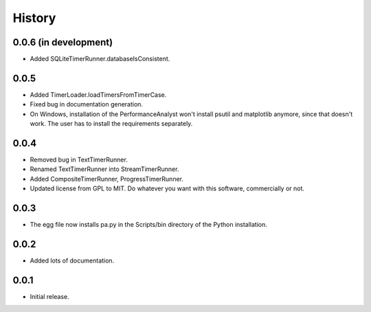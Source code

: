 .. _history:

*******
History
*******

0.0.6 (in development)
======================
- Added SQLiteTimerRunner.databaseIsConsistent.

0.0.5
=====
- Added TimerLoader.loadTimersFromTimerCase.
- Fixed bug in documentation generation.
- On Windows, installation of the PerformanceAnalyst won't install psutil and matplotlib anymore, since that doesn't work. The user has to install the requirements separately.

0.0.4
=====
- Removed bug in TextTimerRunner.
- Renamed TextTimerRunner into StreamTimerRunner.
- Added CompositeTimerRunner, ProgressTimerRunner.
- Updated license from GPL to MIT. Do whatever you want with this software, commercially or not.

0.0.3
=====
- The egg file now installs pa.py in the Scripts/bin directory of the Python installation.

0.0.2
=====
- Added lots of documentation.

0.0.1
=====
- Initial release.

